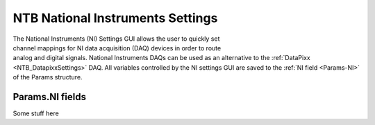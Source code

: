 .. |NI_Logo| image:: _images/NTB_Icons/National Instruments.png
  :align: bottom
  :height: 30
  :alt: NTB NI Settings

.. _NTB_NISettings:

=============================================
|NI_Logo| NTB National Instruments Settings
=============================================

.. figure:: _images/NTB_GUIs/NTB_DisplaySettings.png
  :align: right
  :figwidth: 30%
  :width: 100%
  :alt: NTB National Instruments Settings GUI.

The National Instruments (NI) Settings GUI allows the user to quickly set channel mappings for NI data acquisition (DAQ) devices in order to route analog and digital signals. National Instruments DAQs can be used as an alternative to the :ref:`DataPixx <NTB_DatapixxSettings>` DAQ. All variables controlled by the NI settings GUI are saved to the :ref:`NI field <Params-NI>` of the Params structure.




Params.NI fields
======================

.. _Params-NI:

Some stuff here


